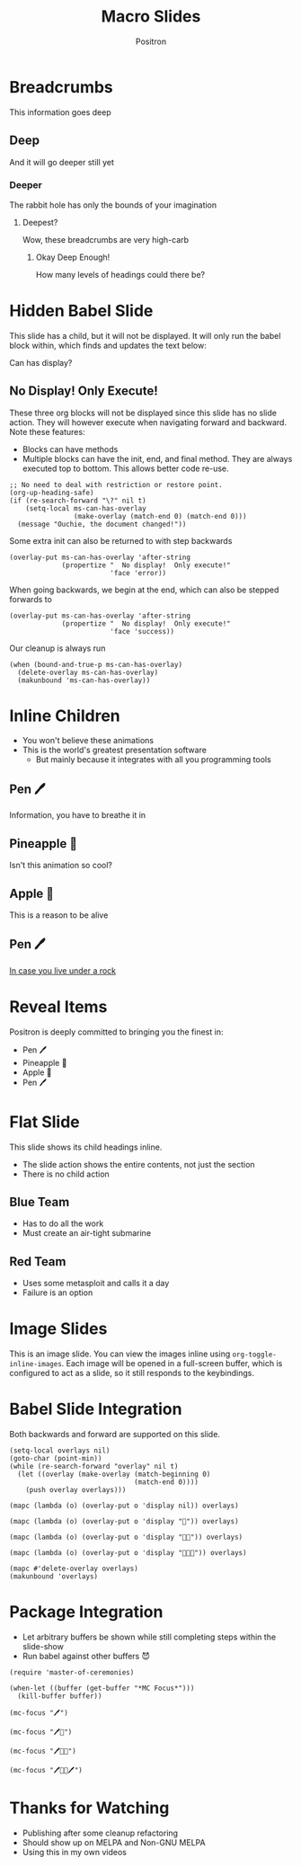 #+title:	Macro Slides
#+author:	Positron
#+email:	contact@positron.solutions

* Breadcrumbs
This information goes deep
** Deep
And it will go deeper still yet
*** Deeper
The rabbit hole has only the bounds of your imagination
**** Deepest?
Wow, these breadcrumbs are very high-carb
***** Okay Deep Enough!
How many levels of headings could there be?
* Hidden Babel Slide

This slide has a child, but it will not be displayed.  It will only run the babel block within, which finds and updates the text below:

Can has display?
** No Display!  Only Execute!
:PROPERTIES:
:SLIDE_ACTION: nil
:SLIDE_SECTION_ACTIONS: ms-action-babel
:END:
These three org blocks will not be displayed since this slide has no slide action.  They will however execute when navigating forward and backward.  Note these features:

- Blocks can have methods
- Multiple blocks can have the init, end, and final method.  They are always executed top to bottom.  This allows better code re-use.

#+attr_methods: end init
#+begin_src elisp :results none
  ;; No need to deal with restriction or restore point.
  (org-up-heading-safe)
  (if (re-search-forward "\?" nil t)
      (setq-local ms-can-has-overlay
                  (make-overlay (match-end 0) (match-end 0)))
    (message "Ouchie, the document changed!"))
#+end_src

Some extra init can also be returned to with step backwards
#+attr_methods: init step-backward
#+begin_src elisp :results none
  (overlay-put ms-can-has-overlay 'after-string
               (propertize "  No display!  Only execute!"
                           'face 'error))
#+end_src

When going backwards, we begin at the end, which can also be stepped forwards to
#+attr_methods: step-forward end
#+begin_src elisp :results none
  (overlay-put ms-can-has-overlay 'after-string
               (propertize "  No display!  Only execute!"
                           'face 'success))
#+end_src

Our cleanup is always run
#+attr_methods: final
#+begin_src elisp :results none
  (when (bound-and-true-p ms-can-has-overlay)
    (delete-overlay ms-can-has-overlay)
    (makunbound 'ms-can-has-overlay))
#+end_src
* Inline Children
:PROPERTIES:
:SLIDE_CHILD_ACTION: ms-child-action-inline
:END:
- You won't believe these animations
- This is the world's greatest presentation software
  + But mainly because it integrates with all you programming tools
** Pen 🖊️
Information, you have to breathe it in
** Pineapple 🍍
Isn't this animation so cool?
** Apple 🍎
This is a reason to be alive
** Pen 🖊️
[[https://www.youtube.com/watch?v=Ct6BUPvE2sM][In case you live under a rock]]
* Reveal Items
:PROPERTIES:
:SLIDE_SECTION_ACTIONS: ms-action-item-reveal
:END:
Positron is deeply committed to bringing you the finest in:
- Pen 🖊️
- Pineapple 🍍
- Apple 🍎
- Pen 🖊️
* Flat Slide
:PROPERTIES:
:SLIDE_ACTION: ms-action-narrow :with-children t
:SLIDE_CHILD_ACTION: nil
:END:
This slide shows its child headings inline.
- The slide action shows the entire contents, not just the section
- There is no child action
** Blue Team
- Has to do all the work
- Must create an air-tight submarine
** Red Team
- Uses some metasploit and calls it a day
- Failure is an option
* Image Slides
:PROPERTIES:
:SLIDE_SECTION_ACTIONS: ms-action-image
:END:
This is an image slide.  You can view the images inline using ~org-toggle-inline-images~.  Each image will be opened in a full-screen buffer, which is configured to act as a slide, so it still responds to the keybindings.

#+ATTR_HTML: :width 45%
 [[./images/emacsen4.jpeg]] [[./images/self-care5.jpeg]]
#+ATTR_HTML: :width 45%
 [[./images/before-google3.jpeg]] [[./images/all-software-is-the-same-with-tang.jpeg]]
* Babel Slide Integration
:PROPERTIES:
:SLIDE_SECTION_ACTIONS: ms-action-babel
:END:

Both backwards and forward are supported on this slide.

#+attr_methods: init end
#+begin_src elisp :results none
  (setq-local overlays nil)
  (goto-char (point-min))
  (while (re-search-forward "overlay" nil t)
    (let ((overlay (make-overlay (match-beginning 0)
                                 (match-end 0))))
      (push overlay overlays)))
#+end_src

#+attr_methods: step-backward
#+begin_src elisp :results none
  (mapc (lambda (o) (overlay-put o 'display nil)) overlays)
#+end_src

#+attr_methods: step-both
#+begin_src elisp :results none
  (mapc (lambda (o) (overlay-put o 'display "🥞")) overlays)
#+end_src

#+attr_methods: step-both
#+begin_src elisp :results none
  (mapc (lambda (o) (overlay-put o 'display "🥞🥞")) overlays)
#+end_src

#+attr_methods: step-forward end
#+begin_src elisp :results none
  (mapc (lambda (o) (overlay-put o 'display "🥞🥞🥞")) overlays)
#+end_src

#+attr_methods: final
#+begin_src elisp :results none
  (mapc #'delete-overlay overlays)
  (makunbound 'overlays)
#+end_src

* Package Integration
:PROPERTIES:
:SLIDE_SECTION_ACTIONS: ms-action-babel
:END:
- Let arbitrary buffers be shown while still completing steps within the slide-show
- Run babel against other buffers 😈

#+attr_methods: init
#+begin_src elisp :results silent
  (require 'master-of-ceremonies)
#+end_src
#+attr_methods: final step-backward
#+begin_src elisp :results silent
  (when-let ((buffer (get-buffer "*MC Focus*")))
    (kill-buffer buffer))
#+end_src

#+attr_methods: step-both
  #+begin_src elisp :results silent
  (mc-focus "🖊️")
  #+end_src
#+attr_methods: step-both
#+begin_src elisp :results silent
  (mc-focus "🖊️🍍")
  #+end_src
#+attr_methods: step-both
#+begin_src elisp :results silent
  (mc-focus "🖊️🍍🍎")
  #+end_src
#+attr_methods: step-both
#+begin_src elisp :results silent
  (mc-focus "🖊️🍍🍎🖊️")
  #+end_src
* Thanks for Watching
- Publishing after some cleanup refactoring
- Should show up on MELPA and Non-GNU MELPA
- Using this in my own videos

